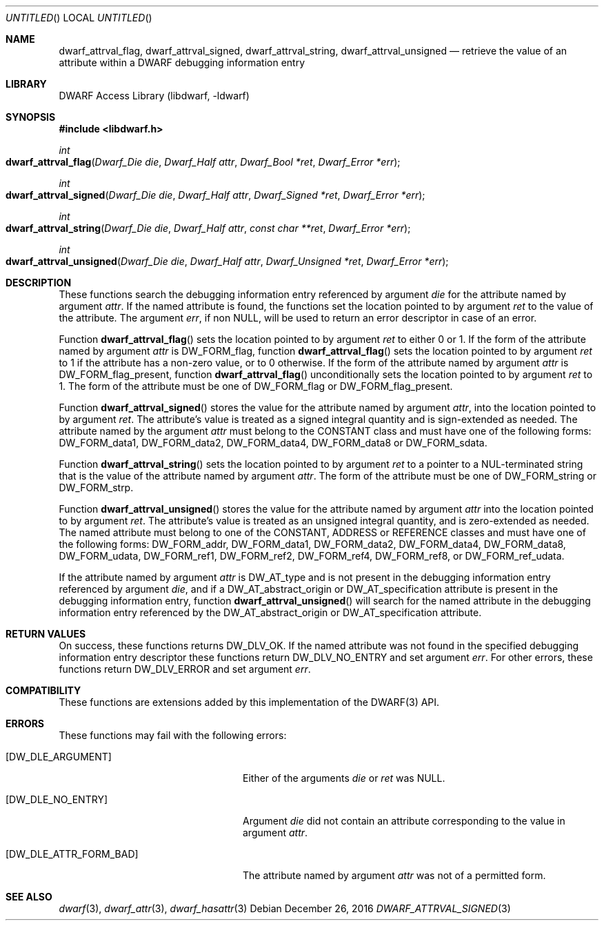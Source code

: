 .\" Copyright (c) 2011 Kai Wang
.\" All rights reserved.
.\"
.\" Redistribution and use in source and binary forms, with or without
.\" modification, are permitted provided that the following conditions
.\" are met:
.\" 1. Redistributions of source code must retain the above copyright
.\"    notice, this list of conditions and the following disclaimer.
.\" 2. Redistributions in binary form must reproduce the above copyright
.\"    notice, this list of conditions and the following disclaimer in the
.\"    documentation and/or other materials provided with the distribution.
.\"
.\" THIS SOFTWARE IS PROVIDED BY THE AUTHOR AND CONTRIBUTORS ``AS IS'' AND
.\" ANY EXPRESS OR IMPLIED WARRANTIES, INCLUDING, BUT NOT LIMITED TO, THE
.\" IMPLIED WARRANTIES OF MERCHANTABILITY AND FITNESS FOR A PARTICULAR PURPOSE
.\" ARE DISCLAIMED.  IN NO EVENT SHALL THE AUTHOR OR CONTRIBUTORS BE LIABLE
.\" FOR ANY DIRECT, INDIRECT, INCIDENTAL, SPECIAL, EXEMPLARY, OR CONSEQUENTIAL
.\" DAMAGES (INCLUDING, BUT NOT LIMITED TO, PROCUREMENT OF SUBSTITUTE GOODS
.\" OR SERVICES; LOSS OF USE, DATA, OR PROFITS; OR BUSINESS INTERRUPTION)
.\" HOWEVER CAUSED AND ON ANY THEORY OF LIABILITY, WHETHER IN CONTRACT, STRICT
.\" LIABILITY, OR TORT (INCLUDING NEGLIGENCE OR OTHERWISE) ARISING IN ANY WAY
.\" OUT OF THE USE OF THIS SOFTWARE, EVEN IF ADVISED OF THE POSSIBILITY OF
.\" SUCH DAMAGE.
.\"
.\" $Id: dwarf_attrval_signed.3 3509 2016-12-29 03:58:41Z emaste $
.\"
.Dd December 26, 2016
.Os
.Dt DWARF_ATTRVAL_SIGNED 3
.Sh NAME
.Nm dwarf_attrval_flag ,
.Nm dwarf_attrval_signed ,
.Nm dwarf_attrval_string ,
.Nm dwarf_attrval_unsigned
.Nd retrieve the value of an attribute within a DWARF debugging information entry
.Sh LIBRARY
.Lb libdwarf
.Sh SYNOPSIS
.In libdwarf.h
.Ft int
.Fo dwarf_attrval_flag
.Fa "Dwarf_Die die"
.Fa "Dwarf_Half attr"
.Fa "Dwarf_Bool *ret"
.Fa "Dwarf_Error *err"
.Fc
.Ft int
.Fo dwarf_attrval_signed
.Fa "Dwarf_Die die"
.Fa "Dwarf_Half attr"
.Fa "Dwarf_Signed *ret"
.Fa "Dwarf_Error *err"
.Fc
.Ft int
.Fo dwarf_attrval_string
.Fa "Dwarf_Die die"
.Fa "Dwarf_Half attr"
.Fa "const char **ret"
.Fa "Dwarf_Error *err"
.Fc
.Ft int
.Fo dwarf_attrval_unsigned
.Fa "Dwarf_Die die"
.Fa "Dwarf_Half attr"
.Fa "Dwarf_Unsigned *ret"
.Fa "Dwarf_Error *err"
.Fc
.Sh DESCRIPTION
These functions search the debugging information entry referenced
by argument
.Ar die
for the attribute named by argument
.Ar attr .
If the named attribute is found, the functions set the location
pointed to by argument
.Ar ret
to the value of the attribute.
The argument
.Ar err ,
if non NULL,
will be used to return an error descriptor in case of an error.
.Pp
Function
.Fn dwarf_attrval_flag
sets the location pointed to by argument
.Ar ret
to either 0 or 1. If the form of the attribute named by argument
.Ar attr
is
.Dv DW_FORM_flag ,
function
.Fn dwarf_attrval_flag
sets the location pointed to by argument
.Ar ret
to 1 if the attribute has a non-zero value, or to 0 otherwise.
If the form of the attribute named by argument
.Ar attr
is
.Dv DW_FORM_flag_present ,
function
.Fn dwarf_attrval_flag
unconditionally sets the location pointed to by argument
.Ar ret
to 1.
The form of the attribute must be one of
.Dv DW_FORM_flag
or
.Dv DW_FORM_flag_present .
.Pp
Function
.Fn dwarf_attrval_signed
stores the value for the attribute named by argument
.Ar attr ,
into the location pointed to by argument
.Ar ret .
The attribute's value is treated as a signed integral quantity and is
sign-extended as needed.
The attribute named by the argument
.Ar attr
must belong to the
.Dv CONSTANT
class and must have one of the following forms:
.Dv DW_FORM_data1 ,
.Dv DW_FORM_data2 ,
.Dv DW_FORM_data4 ,
.Dv DW_FORM_data8
or
.Dv DW_FORM_sdata .
.Pp
Function
.Fn dwarf_attrval_string
sets the location pointed to by argument
.Ar ret
to a pointer to a NUL-terminated string that is the value of the
attribute named by argument
.Ar attr .
The form of the attribute must be one of
.Dv DW_FORM_string
or
.Dv DW_FORM_strp .
.Pp
Function
.Fn dwarf_attrval_unsigned
stores the value for the attribute named by argument
.Ar attr
into the location pointed to by argument
.Ar ret .
The attribute's value is treated as an unsigned integral quantity, and
is zero-extended as needed.
The named attribute must belong to one of the
.Dv CONSTANT ,
.Dv ADDRESS
or
.Dv REFERENCE
classes and must have one of the following forms:
.Dv DW_FORM_addr ,
.Dv DW_FORM_data1 ,
.Dv DW_FORM_data2 ,
.Dv DW_FORM_data4 ,
.Dv DW_FORM_data8 ,
.Dv DW_FORM_udata ,
.Dv DW_FORM_ref1 ,
.Dv DW_FORM_ref2 ,
.Dv DW_FORM_ref4 ,
.Dv DW_FORM_ref8 ,
or
.Dv DW_FORM_ref_udata .
.Pp
If the attribute named by argument
.Ar attr
is
.Dv DW_AT_type
and is not present in the debugging information entry referenced by argument
.Ar die ,
and if a
.Dv DW_AT_abstract_origin
or
.Dv DW_AT_specification
attribute is present in the debugging information entry,
function
.Fn dwarf_attrval_unsigned
will search for the named attribute in the debugging information entry
referenced by the
.Dv DW_AT_abstract_origin
or
.Dv DW_AT_specification
attribute.
.Sh RETURN VALUES
On success, these functions returns
.Dv DW_DLV_OK .
If the named attribute was not found in the specified debugging
information entry descriptor these functions return
.Dv DW_DLV_NO_ENTRY
and set argument
.Ar err .
For other errors, these functions return
.Dv DW_DLV_ERROR
and set argument
.Ar err .
.Sh COMPATIBILITY
These functions are extensions added by this implementation of the
DWARF(3) API.
.Sh ERRORS
These functions may fail with the following errors:
.Bl -tag -width ".Bq Er DW_DLE_ATTR_FORM_BAD"
.It Bq Er DW_DLE_ARGUMENT
Either of the arguments
.Va die
or
.Va ret
was NULL.
.It Bq Er DW_DLE_NO_ENTRY
Argument
.Ar die
did not contain an attribute corresponding to the value in argument
.Ar attr .
.It Bq Er DW_DLE_ATTR_FORM_BAD
The attribute named by argument
.Ar attr
was not of a permitted form.
.El
.Sh SEE ALSO
.Xr dwarf 3 ,
.Xr dwarf_attr 3 ,
.Xr dwarf_hasattr 3
